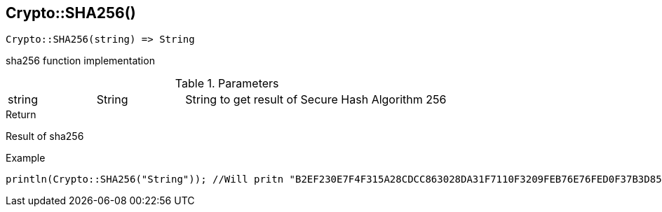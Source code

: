 [.nxsl-function]
[[func-crypto-sha256]]
== Crypto::SHA256()

[source,c]
----
Crypto::SHA256(string) => String
----

sha256 function implementation

.Parameters
[cols="1,1,3" grid="none", frame="none"]
|===
|string|String|String to get result of Secure Hash Algorithm 256
|===

.Return
Result of sha256

.Example
[.source]
....
println(Crypto::SHA256("String")); //Will pritn "B2EF230E7F4F315A28CDCC863028DA31F7110F3209FEB76E76FED0F37B3D8580"
....
